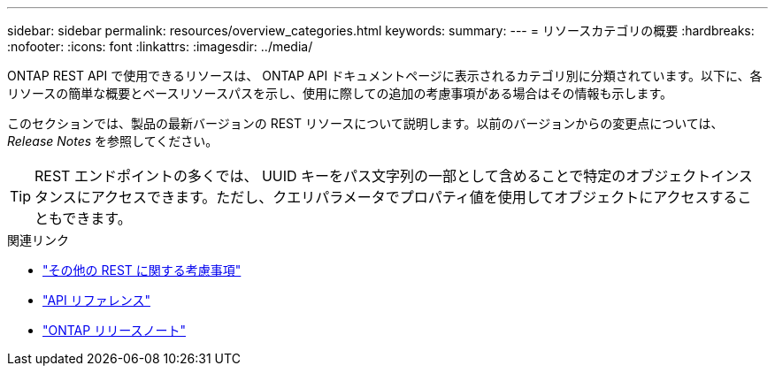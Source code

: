 ---
sidebar: sidebar 
permalink: resources/overview_categories.html 
keywords:  
summary:  
---
= リソースカテゴリの概要
:hardbreaks:
:nofooter: 
:icons: font
:linkattrs: 
:imagesdir: ../media/


[role="lead"]
ONTAP REST API で使用できるリソースは、 ONTAP API ドキュメントページに表示されるカテゴリ別に分類されています。以下に、各リソースの簡単な概要とベースリソースパスを示し、使用に際しての追加の考慮事項がある場合はその情報も示します。

このセクションでは、製品の最新バージョンの REST リソースについて説明します。以前のバージョンからの変更点については、 _Release Notes_ を参照してください。


TIP: REST エンドポイントの多くでは、 UUID キーをパス文字列の一部として含めることで特定のオブジェクトインスタンスにアクセスできます。ただし、クエリパラメータでプロパティ値を使用してオブジェクトにアクセスすることもできます。

.関連リンク
* link:../rest/object_references_and_access.html["その他の REST に関する考慮事項"]
* link:../reference/api_reference.html["API リファレンス"]
* link:../rn/whats_new.html["ONTAP リリースノート"]

